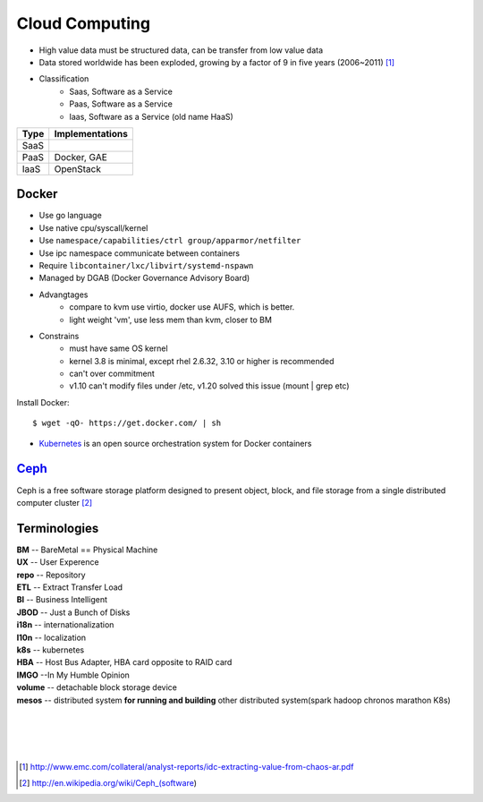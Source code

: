 ===============
Cloud Computing
===============

* High value data must be structured data, can be transfer from low value data
* Data stored worldwide has been exploded, growing by a factor of 9 in five years (2006~2011) [#]_
* Classification
    * Saas, Software as a Service
    * Paas, Software as a Service
    * Iaas, Software as a Service (old name HaaS)


+-----+---------------+
|Type |Implementations|
+=====+===============+
|SaaS |               |
+-----+---------------+
|PaaS |Docker, GAE    |
+-----+---------------+
|IaaS |OpenStack      |
+-----+---------------+


Docker
======

* Use go language
* Use native cpu/syscall/kernel
* Use ``namespace/capabilities/ctrl group/apparmor/netfilter``
* Use ipc namespace communicate between containers
* Require ``libcontainer/lxc/libvirt/systemd-nspawn``
* Managed by DGAB (Docker Governance Advisory Board)
* Advangtages
    * compare to kvm use virtio, docker use AUFS, which is better.
    * light weight 'vm', use less mem than kvm, closer to BM
* Constrains
    * must have same OS kernel
    * kernel 3.8 is minimal, except rhel 2.6.32, 3.10 or higher is recommended
    * can't over commitment
    * v1.10 can't modify files under /etc, v1.20 solved this issue (mount | grep etc)

Install Docker::

    $ wget -qO- https://get.docker.com/ | sh

* `Kubernetes <http://kubernetes.io>`_ is an open source orchestration system for Docker containers

`Ceph <http://ceph.com>`_
====

.. image:: images/ceph.png
    :align: right

Ceph is a free software storage platform designed to present object, block, and file storage from a single distributed computer cluster [#]_

.. image:: images/ceph_components.svg


Terminologies
=============

| **BM** -- BareMetal == Physical Machine
| **UX** -- User Experence
| **repo** -- Repository
| **ETL** -- Extract Transfer Load
| **BI** -- Business Intelligent
| **JBOD** -- Just a Bunch of Disks
| **i18n** -- internationalization
| **l10n** -- localization
| **k8s** -- kubernetes
| **HBA** -- Host Bus Adapter, HBA card opposite to RAID card
| **IMGO** --In My Humble Opinion
| **volume** -- detachable block storage device
| **mesos** -- distributed system **for running and building** other distributed system(spark hadoop chronos marathon K8s)

|
|
|
|

.. [#] http://www.emc.com/collateral/analyst-reports/idc-extracting-value-from-chaos-ar.pdf
.. [#] http://en.wikipedia.org/wiki/Ceph_(software)
